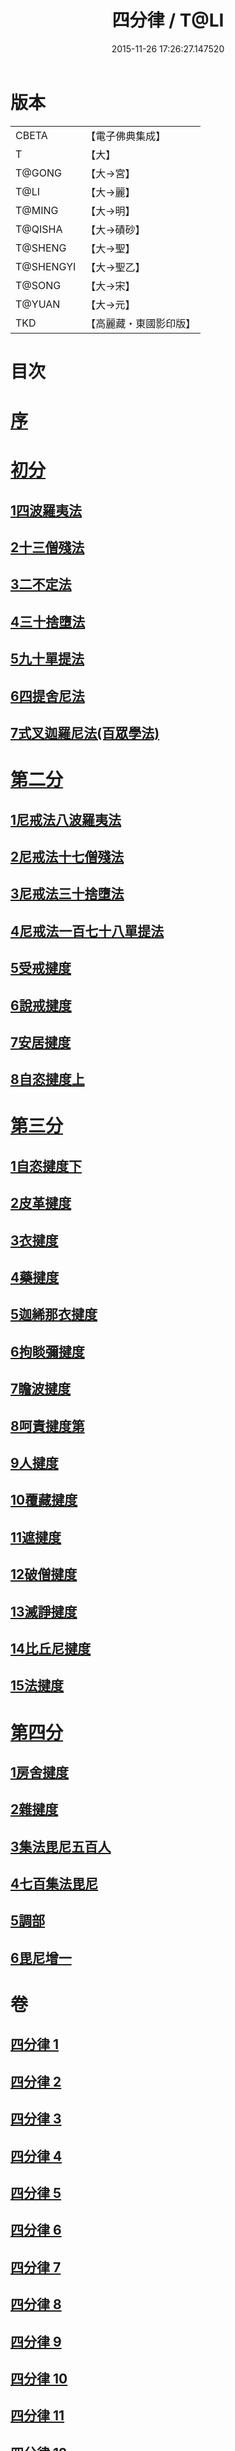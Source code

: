 #+TITLE: 四分律 / T@LI
#+DATE: 2015-11-26 17:26:27.147520
* 版本
 |     CBETA|【電子佛典集成】|
 |         T|【大】     |
 |    T@GONG|【大→宮】   |
 |      T@LI|【大→麗】   |
 |    T@MING|【大→明】   |
 |   T@QISHA|【大→磧砂】  |
 |   T@SHENG|【大→聖】   |
 | T@SHENGYI|【大→聖乙】  |
 |    T@SONG|【大→宋】   |
 |    T@YUAN|【大→元】   |
 |       TKD|【高麗藏・東國影印版】|

* 目次
* [[file:KR6k0009_001.txt::001-0567a3][序]]
* [[file:KR6k0009_001.txt::0567b26][初分]]
** [[file:KR6k0009_001.txt::0568c6][1四波羅夷法]]
** [[file:KR6k0009_002.txt::0579a10][2十三僧殘法]]
** [[file:KR6k0009_005.txt::0600b8][3二不定法]]
** [[file:KR6k0009_006.txt::006-0601c6][4三十捨墮法]]
** [[file:KR6k0009_011.txt::011-0634a8][5九十單提法]]
** [[file:KR6k0009_019.txt::0695c16][6四提舍尼法]]
** [[file:KR6k0009_019.txt::0698a7][7式叉迦羅尼法(百眾學法)]]
* [[file:KR6k0009_022.txt::022-0714a6][第二分]]
** [[file:KR6k0009_022.txt::022-0714a6][1尼戒法八波羅夷法]]
** [[file:KR6k0009_022.txt::0718b1][2尼戒法十七僧殘法]]
** [[file:KR6k0009_023.txt::0727b29][3尼戒法三十捨墮法]]
** [[file:KR6k0009_024.txt::0734c6][4尼戒法一百七十八單提法]]
** [[file:KR6k0009_031.txt::031-0779a6][5受戒揵度]]
** [[file:KR6k0009_035.txt::0816c5][6說戒揵度]]
** [[file:KR6k0009_037.txt::037-0830b6][7安居揵度]]
** [[file:KR6k0009_037.txt::0835c12][8自恣揵度上]]
* [[file:KR6k0009_038.txt::038-0837c19][第三分]]
** [[file:KR6k0009_038.txt::038-0837c19][1自恣揵度下]]
** [[file:KR6k0009_038.txt::0843b11][2皮革揵度]]
** [[file:KR6k0009_039.txt::0849b10][3衣揵度]]
** [[file:KR6k0009_042.txt::042-0866c7][4藥揵度]]
** [[file:KR6k0009_043.txt::0877c5][5迦絺那衣揵度]]
** [[file:KR6k0009_043.txt::0879b23][6拘睒彌揵度]]
** [[file:KR6k0009_044.txt::044-0885a14][7瞻波揵度]]
** [[file:KR6k0009_044.txt::0889a13][8呵責揵度第]]
** [[file:KR6k0009_045.txt::0896b25][9人揵度]]
** [[file:KR6k0009_046.txt::046-0904a6][10覆藏揵度]]
** [[file:KR6k0009_046.txt::0906a9][11遮揵度]]
** [[file:KR6k0009_046.txt::0909b7][12破僧揵度]]
** [[file:KR6k0009_047.txt::047-0913c18][13滅諍揵度]]
** [[file:KR6k0009_048.txt::0922c6][14比丘尼揵度]]
** [[file:KR6k0009_049.txt::0930c6][15法揵度]]
* [[file:KR6k0009_050.txt::050-0936b24][第四分]]
** [[file:KR6k0009_050.txt::050-0936b24][1房舍揵度]]
** [[file:KR6k0009_051.txt::0945a20][2雜揵度]]
** [[file:KR6k0009_054.txt::054-0966a18][3集法毘尼五百人]]
** [[file:KR6k0009_054.txt::0968c18][4七百集法毘尼]]
** [[file:KR6k0009_055.txt::055-0971c10][5調部]]
** [[file:KR6k0009_057.txt::0990b8][6毘尼增一]]
* 卷
** [[file:KR6k0009_001.txt][四分律 1]]
** [[file:KR6k0009_002.txt][四分律 2]]
** [[file:KR6k0009_003.txt][四分律 3]]
** [[file:KR6k0009_004.txt][四分律 4]]
** [[file:KR6k0009_005.txt][四分律 5]]
** [[file:KR6k0009_006.txt][四分律 6]]
** [[file:KR6k0009_007.txt][四分律 7]]
** [[file:KR6k0009_008.txt][四分律 8]]
** [[file:KR6k0009_009.txt][四分律 9]]
** [[file:KR6k0009_010.txt][四分律 10]]
** [[file:KR6k0009_011.txt][四分律 11]]
** [[file:KR6k0009_012.txt][四分律 12]]
** [[file:KR6k0009_013.txt][四分律 13]]
** [[file:KR6k0009_014.txt][四分律 14]]
** [[file:KR6k0009_015.txt][四分律 15]]
** [[file:KR6k0009_016.txt][四分律 16]]
** [[file:KR6k0009_017.txt][四分律 17]]
** [[file:KR6k0009_018.txt][四分律 18]]
** [[file:KR6k0009_019.txt][四分律 19]]
** [[file:KR6k0009_020.txt][四分律 20]]
** [[file:KR6k0009_021.txt][四分律 21]]
** [[file:KR6k0009_022.txt][四分律 22]]
** [[file:KR6k0009_023.txt][四分律 23]]
** [[file:KR6k0009_024.txt][四分律 24]]
** [[file:KR6k0009_025.txt][四分律 25]]
** [[file:KR6k0009_026.txt][四分律 26]]
** [[file:KR6k0009_027.txt][四分律 27]]
** [[file:KR6k0009_028.txt][四分律 28]]
** [[file:KR6k0009_029.txt][四分律 29]]
** [[file:KR6k0009_030.txt][四分律 30]]
** [[file:KR6k0009_031.txt][四分律 31]]
** [[file:KR6k0009_032.txt][四分律 32]]
** [[file:KR6k0009_033.txt][四分律 33]]
** [[file:KR6k0009_034.txt][四分律 34]]
** [[file:KR6k0009_035.txt][四分律 35]]
** [[file:KR6k0009_036.txt][四分律 36]]
** [[file:KR6k0009_037.txt][四分律 37]]
** [[file:KR6k0009_038.txt][四分律 38]]
** [[file:KR6k0009_039.txt][四分律 39]]
** [[file:KR6k0009_040.txt][四分律 40]]
** [[file:KR6k0009_041.txt][四分律 41]]
** [[file:KR6k0009_042.txt][四分律 42]]
** [[file:KR6k0009_043.txt][四分律 43]]
** [[file:KR6k0009_044.txt][四分律 44]]
** [[file:KR6k0009_045.txt][四分律 45]]
** [[file:KR6k0009_046.txt][四分律 46]]
** [[file:KR6k0009_047.txt][四分律 47]]
** [[file:KR6k0009_048.txt][四分律 48]]
** [[file:KR6k0009_049.txt][四分律 49]]
** [[file:KR6k0009_050.txt][四分律 50]]
** [[file:KR6k0009_051.txt][四分律 51]]
** [[file:KR6k0009_052.txt][四分律 52]]
** [[file:KR6k0009_053.txt][四分律 53]]
** [[file:KR6k0009_054.txt][四分律 54]]
** [[file:KR6k0009_055.txt][四分律 55]]
** [[file:KR6k0009_056.txt][四分律 56]]
** [[file:KR6k0009_057.txt][四分律 57]]
** [[file:KR6k0009_058.txt][四分律 58]]
** [[file:KR6k0009_059.txt][四分律 59]]
** [[file:KR6k0009_060.txt][四分律 60]]
